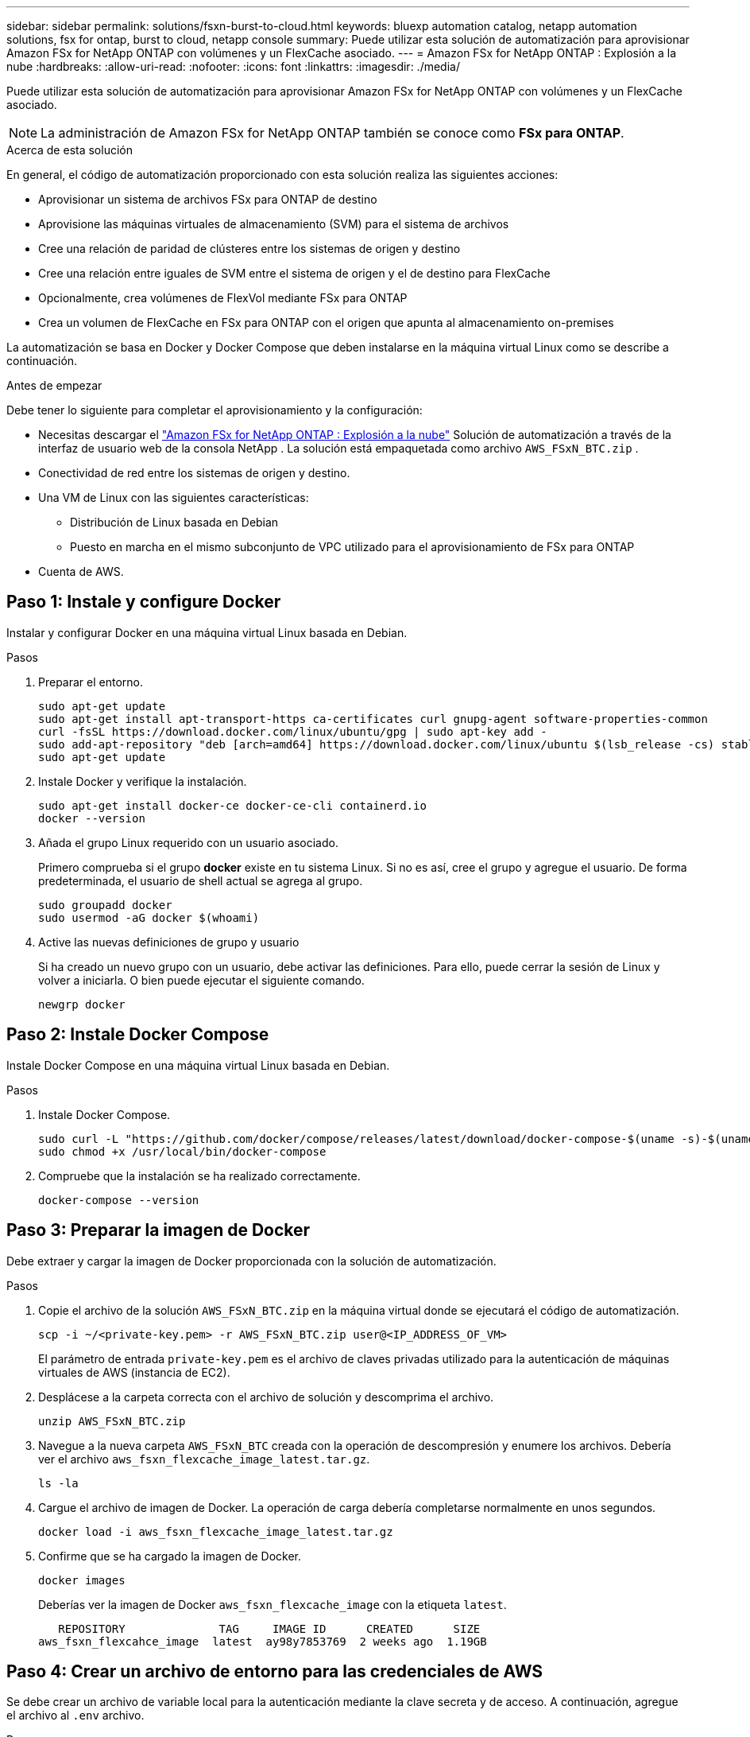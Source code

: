 ---
sidebar: sidebar 
permalink: solutions/fsxn-burst-to-cloud.html 
keywords: bluexp automation catalog, netapp automation solutions, fsx for ontap, burst to cloud, netapp console 
summary: Puede utilizar esta solución de automatización para aprovisionar Amazon FSx for NetApp ONTAP con volúmenes y un FlexCache asociado. 
---
= Amazon FSx for NetApp ONTAP : Explosión a la nube
:hardbreaks:
:allow-uri-read: 
:nofooter: 
:icons: font
:linkattrs: 
:imagesdir: ./media/


[role="lead"]
Puede utilizar esta solución de automatización para aprovisionar Amazon FSx for NetApp ONTAP con volúmenes y un FlexCache asociado.


NOTE: La administración de Amazon FSx for NetApp ONTAP también se conoce como *FSx para ONTAP*.

.Acerca de esta solución
En general, el código de automatización proporcionado con esta solución realiza las siguientes acciones:

* Aprovisionar un sistema de archivos FSx para ONTAP de destino
* Aprovisione las máquinas virtuales de almacenamiento (SVM) para el sistema de archivos
* Cree una relación de paridad de clústeres entre los sistemas de origen y destino
* Cree una relación entre iguales de SVM entre el sistema de origen y el de destino para FlexCache
* Opcionalmente, crea volúmenes de FlexVol mediante FSx para ONTAP
* Crea un volumen de FlexCache en FSx para ONTAP con el origen que apunta al almacenamiento on-premises


La automatización se basa en Docker y Docker Compose que deben instalarse en la máquina virtual Linux como se describe a continuación.

.Antes de empezar
Debe tener lo siguiente para completar el aprovisionamiento y la configuración:

* Necesitas descargar el https://console.netapp.com/automationCatalog["Amazon FSx for NetApp ONTAP : Explosión a la nube"^] Solución de automatización a través de la interfaz de usuario web de la consola NetApp .  La solución está empaquetada como archivo `AWS_FSxN_BTC.zip` .
* Conectividad de red entre los sistemas de origen y destino.
* Una VM de Linux con las siguientes características:
+
** Distribución de Linux basada en Debian
** Puesto en marcha en el mismo subconjunto de VPC utilizado para el aprovisionamiento de FSx para ONTAP


* Cuenta de AWS.




== Paso 1: Instale y configure Docker

Instalar y configurar Docker en una máquina virtual Linux basada en Debian.

.Pasos
. Preparar el entorno.
+
[source, cli]
----
sudo apt-get update
sudo apt-get install apt-transport-https ca-certificates curl gnupg-agent software-properties-common
curl -fsSL https://download.docker.com/linux/ubuntu/gpg | sudo apt-key add -
sudo add-apt-repository "deb [arch=amd64] https://download.docker.com/linux/ubuntu $(lsb_release -cs) stable"
sudo apt-get update
----
. Instale Docker y verifique la instalación.
+
[source, cli]
----
sudo apt-get install docker-ce docker-ce-cli containerd.io
docker --version
----
. Añada el grupo Linux requerido con un usuario asociado.
+
Primero comprueba si el grupo *docker* existe en tu sistema Linux. Si no es así, cree el grupo y agregue el usuario. De forma predeterminada, el usuario de shell actual se agrega al grupo.

+
[source, cli]
----
sudo groupadd docker
sudo usermod -aG docker $(whoami)
----
. Active las nuevas definiciones de grupo y usuario
+
Si ha creado un nuevo grupo con un usuario, debe activar las definiciones. Para ello, puede cerrar la sesión de Linux y volver a iniciarla. O bien puede ejecutar el siguiente comando.

+
[source, cli]
----
newgrp docker
----




== Paso 2: Instale Docker Compose

Instale Docker Compose en una máquina virtual Linux basada en Debian.

.Pasos
. Instale Docker Compose.
+
[source, cli]
----
sudo curl -L "https://github.com/docker/compose/releases/latest/download/docker-compose-$(uname -s)-$(uname -m)" -o /usr/local/bin/docker-compose
sudo chmod +x /usr/local/bin/docker-compose
----
. Compruebe que la instalación se ha realizado correctamente.
+
[source, cli]
----
docker-compose --version
----




== Paso 3: Preparar la imagen de Docker

Debe extraer y cargar la imagen de Docker proporcionada con la solución de automatización.

.Pasos
. Copie el archivo de la solución `AWS_FSxN_BTC.zip` en la máquina virtual donde se ejecutará el código de automatización.
+
[source, cli]
----
scp -i ~/<private-key.pem> -r AWS_FSxN_BTC.zip user@<IP_ADDRESS_OF_VM>
----
+
El parámetro de entrada `private-key.pem` es el archivo de claves privadas utilizado para la autenticación de máquinas virtuales de AWS (instancia de EC2).

. Desplácese a la carpeta correcta con el archivo de solución y descomprima el archivo.
+
[source, cli]
----
unzip AWS_FSxN_BTC.zip
----
. Navegue a la nueva carpeta `AWS_FSxN_BTC` creada con la operación de descompresión y enumere los archivos. Debería ver el archivo `aws_fsxn_flexcache_image_latest.tar.gz`.
+
[source, cli]
----
ls -la
----
. Cargue el archivo de imagen de Docker. La operación de carga debería completarse normalmente en unos segundos.
+
[source, cli]
----
docker load -i aws_fsxn_flexcache_image_latest.tar.gz
----
. Confirme que se ha cargado la imagen de Docker.
+
[source, cli]
----
docker images
----
+
Deberías ver la imagen de Docker `aws_fsxn_flexcache_image` con la etiqueta `latest`.

+
[listing]
----
   REPOSITORY              TAG     IMAGE ID      CREATED      SIZE
aws_fsxn_flexcahce_image  latest  ay98y7853769  2 weeks ago  1.19GB
----




== Paso 4: Crear un archivo de entorno para las credenciales de AWS

Se debe crear un archivo de variable local para la autenticación mediante la clave secreta y de acceso. A continuación, agregue el archivo al `.env` archivo.

.Pasos
. Cree el `awsauth.env` archivo en la siguiente ubicación:
+
`path/to/env-file/awsauth.env`

. Agregue el siguiente contenido al archivo:
+
[listing]
----
access_key=<>
secret_key=<>
----
+
El formato *debe* ser exactamente como se muestra arriba sin ningún espacio entre `key` y. `value`

. Agregue la ruta de acceso absoluta al `.env` archivo mediante la `AWS_CREDS` variable. Por ejemplo:
+
`AWS_CREDS=path/to/env-file/awsauth.env`





== Paso 5: Cree un volumen externo

Necesita un volumen externo para asegurarse de que los archivos de estado de Terraform y otros archivos importantes son persistentes. Estos archivos deben estar disponibles para que Terraform ejecute el flujo de trabajo y las implementaciones.

.Pasos
. Cree un volumen externo fuera de Docker Compose.
+
Asegúrese de actualizar el nombre del volumen (último parámetro) al valor apropiado antes de ejecutar el comando.

+
[source, cli]
----
docker volume create aws_fsxn_volume
----
. Añada la ruta al volumen externo al `.env` archivo de entorno mediante el comando:
+
`PERSISTENT_VOL=path/to/external/volume:/volume_name`

+
Recuerde mantener el contenido del archivo existente y el formato de dos puntos. Por ejemplo:

+
[source, cli]
----
PERSISTENT_VOL=aws_fsxn_volume:/aws_fsxn_flexcache
----
+
En su lugar, se puede agregar un recurso compartido de NFS como volumen externo mediante un comando, como el siguiente:

+
`PERSISTENT_VOL=nfs/mnt/document:/aws_fsx_flexcache`

. Actualice las variables de Terraform.
+
.. Navegue a la carpeta `aws_fsxn_variables`.
.. Confirme que existen los dos archivos siguientes `terraform.tfvars`: Y `variables.tf`.
.. Actualice los valores en `terraform.tfvars` según sea necesario para el entorno.
+
Consulte https://registry.terraform.io/providers/hashicorp/aws/latest/docs/resources/fsx_ontap_file_system["Recurso de Terraform: aws_fsx_ONTAP_file_system"^] para obtener más información.







== Paso 6: Aprovisionar Amazon FSx for NetApp ONTAP y FlexCache

Puede aprovisionar Amazon FSx for NetApp ONTAP y FlexCache.

.Pasos
. Navegue hasta la raíz de la carpeta (AWS_FSXN_BTC) y ejecute el comando de aprovisionamiento.
+
[source, cli]
----
docker-compose -f docker-compose-provision.yml up
----
+
Este comando crea dos contenedores. El primer contenedor pone en marcha FSx para ONTAP y el segundo contenedor crea las relaciones entre iguales de clústeres, las relaciones entre iguales de SVM, el volumen de destino y FlexCache.

. Supervisar el proceso de aprovisionamiento.
+
[source, cli]
----
docker-compose -f docker-compose-provision.yml logs -f
----
+
Este comando le da la salida en tiempo real, pero se ha configurado para capturar los logs a través del archivo `deployment.log`. Puede cambiar el nombre de estos archivos log editando el `.env` archivo y actualizando las variables `DEPLOYMENT_LOGS`.





== Paso 7: Destruya Amazon FSx for NetApp ONTAP y FlexCache

Opcionalmente, puede eliminar y quitar Amazon FSx for NetApp ONTAP y FlexCache.

. Defina la variable `flexcache_operation` del `terraform.tfvars` archivo en Destruir.
. Navegue hasta la raíz de la carpeta (AWS_FSXN_BTC) y ejecute el siguiente comando.
+
[source, cli]
----
docker-compose -f docker-compose-destroy.yml up
----
+
Este comando crea dos contenedores. El primer contenedor elimina FlexCache y el segundo contenedor elimina FSx para ONTAP.

. Supervisar el proceso de aprovisionamiento.
+
[source, cli]
----
docker-compose -f docker-compose-destroy.yml logs -f
----

